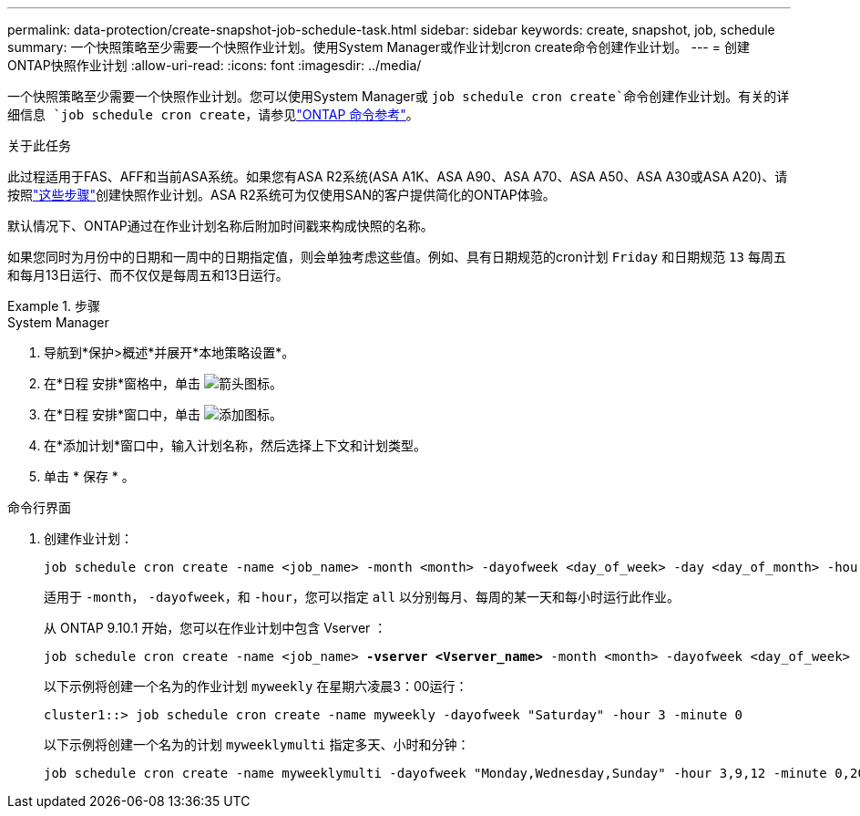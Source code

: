 ---
permalink: data-protection/create-snapshot-job-schedule-task.html 
sidebar: sidebar 
keywords: create, snapshot, job, schedule 
summary: 一个快照策略至少需要一个快照作业计划。使用System Manager或作业计划cron create命令创建作业计划。 
---
= 创建ONTAP快照作业计划
:allow-uri-read: 
:icons: font
:imagesdir: ../media/


[role="lead"]
一个快照策略至少需要一个快照作业计划。您可以使用System Manager或 `job schedule cron create`命令创建作业计划。有关的详细信息 `job schedule cron create`，请参见link:https://docs.netapp.com/us-en/ontap-cli/job-schedule-cron-create.html["ONTAP 命令参考"^]。

.关于此任务
此过程适用于FAS、AFF和当前ASA系统。如果您有ASA R2系统(ASA A1K、ASA A90、ASA A70、ASA A50、ASA A30或ASA A20)、请按照link:https://docs.netapp.com/us-en/asa-r2/data-protection/policies-schedules.html#create-a-new-protection-policy-schedule["这些步骤"^]创建快照作业计划。ASA R2系统可为仅使用SAN的客户提供简化的ONTAP体验。

默认情况下、ONTAP通过在作业计划名称后附加时间戳来构成快照的名称。

如果您同时为月份中的日期和一周中的日期指定值，则会单独考虑这些值。例如、具有日期规范的cron计划 `Friday` 和日期规范 `13` 每周五和每月13日运行、而不仅仅是每周五和13日运行。

.步骤
[role="tabbed-block"]
====
.System Manager
--
. 导航到*保护>概述*并展开*本地策略设置*。
. 在*日程 安排*窗格中，单击 image:icon_arrow.gif["箭头图标"]。
. 在*日程 安排*窗口中，单击 image:icon_add.gif["添加图标"]。
. 在*添加计划*窗口中，输入计划名称，然后选择上下文和计划类型。
. 单击 * 保存 * 。


--
.命令行界面
--
. 创建作业计划：
+
[source, cli]
----
job schedule cron create -name <job_name> -month <month> -dayofweek <day_of_week> -day <day_of_month> -hour <hour> -minute <minute>
----
+
适用于 `-month`， `-dayofweek`，和 `-hour`，您可以指定 `all` 以分别每月、每周的某一天和每小时运行此作业。

+
从 ONTAP 9.10.1 开始，您可以在作业计划中包含 Vserver ：

+
[listing, subs="+quotes"]
----
job schedule cron create -name <job_name> *-vserver <Vserver_name>* -month <month> -dayofweek <day_of_week> -day <day_of_month> -hour <hour> -minute <minute>
----
+
以下示例将创建一个名为的作业计划 `myweekly` 在星期六凌晨3：00运行：

+
[listing]
----
cluster1::> job schedule cron create -name myweekly -dayofweek "Saturday" -hour 3 -minute 0
----
+
以下示例将创建一个名为的计划 `myweeklymulti` 指定多天、小时和分钟：

+
[listing]
----
job schedule cron create -name myweeklymulti -dayofweek "Monday,Wednesday,Sunday" -hour 3,9,12 -minute 0,20,50
----


--
====